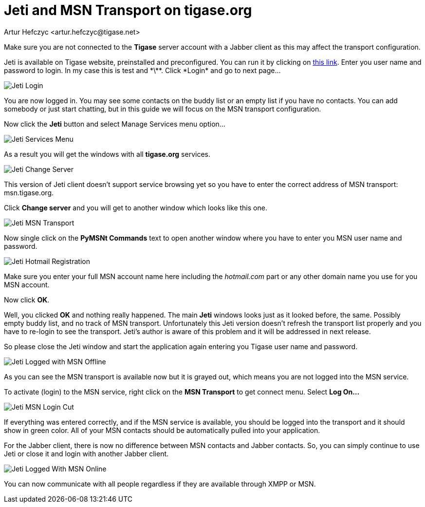 [[jetiMSN]]
= Jeti and MSN Transport on tigase.org
:author: Artur Hefczyc <artur.hefczyc@tigase.net>
:version: v2.0, June 2014: Reformatted for Kernel/DSL

:toc:
:numbered:
:website: http://tigase.net

Make sure you are not connected to the *Tigase* server account with a Jabber client as this may affect the transport configuration.

Jeti is available on Tigase website, preinstalled and preconfigured. You can run it by clicking on http://www.tigase.org/content/jeti-and-msn-transport-tigaseorg[this link].  Enter you user name and password to login. In my case this is test and \*\*\*.  Click *Login* and go to next page...

image:images/user/jeti-login-m.png[Jeti Login]

You are now logged in. You may see some contacts on the buddy list or an empty list if you have no contacts. You can add somebody or just start chatting, but in this guide we will focus on the MSN transport configuration.

Now click the *Jeti* button and select Manage Services menu option...

image:images/user/jeti-services-menu-cut-m.png[Jeti Services Menu]

As a result you will get the windows with all *tigase.org* services.

image:images/user/jeti-change-server.png[Jeti Change Server]

This version of Jeti client doesn't support service browsing yet so you have to enter the correct address of MSN transport: +msn.tigase.org+.

Click *Change server* and you will get to another window which looks like this one.

image:images/user/jeti-msn-transport.png[Jeti MSN Transport]

Now single click on the *PyMSNt Commands* text to open another window where you have to enter you MSN user name and password.

image:images/user/jeti-hotmail-registration-m.png[Jeti Hotmail Registration]

Make sure you enter your full MSN account name here including the _hotmail.com_ part or any other domain name you use for you MSN account.

Now click *OK*.

Well, you clicked *OK* and nothing really happened. The main *Jeti* windows looks just as it looked before, the same. Possibly empty buddy list, and no track of MSN transport. Unfortunately this Jeti version doesn't refresh the transport list properly and you have to re-login to see the transport. Jeti's author is aware of this problem and it will be addressed in next release.

So please close the Jeti window and start the application again entering you Tigase user name and password.

image:images/user/jeti-logged-with-msn-offline-m.png[Jeti Logged with MSN Offline]

As you can see the MSN transport is available now but it is grayed out, which means you are not logged into the MSN service.

To activate (login) to the MSN service, right click on the *MSN Transport* to get connect menu. Select *Log On...*

image:images/user/jeti-msn-login-cut-m.png[Jeti MSN Login Cut]

If everything was entered correctly, and if the MSN service is available, you should be logged into the transport and it should show in green color. All of your MSN contacts should be automatically pulled into your application.

For the Jabber client, there is now no difference between MSN contacts and Jabber contacts. So, you can simply continue to use Jeti or close it and login with another Jabber client.

image:images/user/jeti-logged-with-msn-online-m.png[Jeti Logged With MSN Online]

You can now communicate with all people regardless if they are available through XMPP or MSN.
